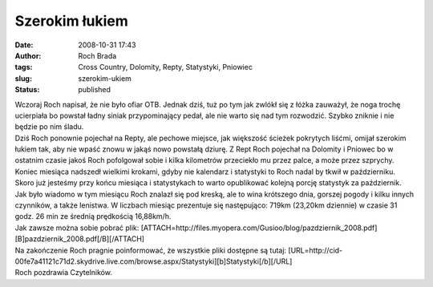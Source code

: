 Szerokim łukiem
###############
:date: 2008-10-31 17:43
:author: Roch Brada
:tags: Cross Country, Dolomity, Repty, Statystyki, Pniowiec
:slug: szerokim-ukiem
:status: published

| Wczoraj Roch napisał, że nie było ofiar OTB. Jednak dziś, tuż po tym jak zwlókł się z łóżka zauważył, że noga trochę ucierpiała bo powstał ładny siniak przypominający pedał, ale nie warto się nad tym rozwodzić. Szybko zniknie i nie będzie po nim śladu.
| Dziś Roch ponownie pojechał na Repty, ale pechowe miejsce, jak większość ścieżek pokrytych liśćmi, omijał szerokim łukiem tak, aby nie wpaść znowu w jakąś nowo powstałą dziurę. Z Rept Roch pojechał na Dolomity i Pniowec bo w ostatnim czasie jakoś Roch pofolgował sobie i kilka kilometrów przeciekło mu przez palce, a może przez szprychy.
| Koniec miesiąca nadszedł wielkimi krokami, gdyby nie kalendarz i statystyki to Roch nadal by tkwił w październiku. Skoro już jesteśmy przy końcu miesiąca i statystykach to warto opublikować kolejną porcję statystyk za październik.
| Jak było wiadomo w tym miesiącu Roch znalazł się pod kreską, ale to wina krótszego dnia, gorszej pogody i kilku innych czynników, a także lenistwa. W liczbach miesiąc prezentuje się następująco: 719km (23,20km dziennie) w czasie 31 godz. 26 min ze średnią prędkością 16,88km/h.
| Jak zawsze można sobie pobrać plik: [ATTACH=http://files.myopera.com/Gusioo/blog/pazdziernik_2008.pdf][B]pazdziernik_2008.pdf[/B][/ATTACH]
| Na zakończenie Roch pragnie poinformować, że wszystkie pliki dostępne są tutaj: [URL=http://cid-00fe7a41121c71d2.skydrive.live.com/browse.aspx/Statystyki][b]Statystyki[/b][/URL]
| Roch pozdrawia Czytelników.
